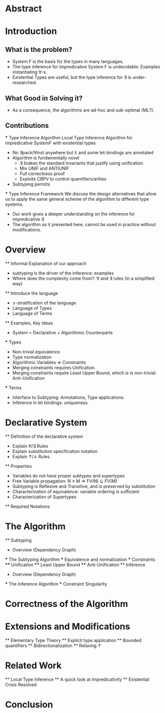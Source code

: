 * Abstract
* Introduction
** What is the problem?
    - System F is the basis for the types in many languages.
    - The type inference for Impredicative System F is undecidable:
      Examples instantiating ∀-s.
    - Existential Types are useful, but the type inference for ∃ is under-researched.
** What Good in Solving it?
    - As a consequence, the algorithms are ad-hoc and sub-optimal (ML?).
** Contributions
    *** Type Inference Algorithm
        Local Type Inference Algorithm for impredicative SystemF with existential types
        - No ∃pack/∀inst anywhere but λ and some let-bindings are annotated 
        - Algorithm is fundamentally novel
            - ∃ brakes the standard invariants that justify using unification
            - Mix UNIF and ANTIUNIF
            - Full correctness proof
            - Exploits CBPV to control 
                quantifiers/arities
        - Subtyping permits
    *** Type Inference Framework
        We discuss the design alternatives
        that allow us to apply the same 
        general scheme of the algorithm 
        to different type systems. 
        - Our work gives a deeper understanding on the inference for impredicative ∃
        - The algorithm as it presented here, cannot be used in practice without modifications.
* Overview
    ** Informal Explanation of our approach
        - subtyping is the driver of the inference: examples
        - Where does the complexity come from?: ∀ and ∃ rules (in a simplified way)
    ** Introduce the language
        - ±-stratification of the language
        - Language of Types
        - Language of Terms
    ** Examples, Key Ideas
        - System = Declarative + Algorithmic Counterparts 
        *** Types
            - Non-trivial equivalence
            - Type normalization 
            - Algorithmic Variables => Constraints
            - Merging constraints requires Unification.
            - Merging constraints require Least Upper Bound, 
                which is is non-trivial: Anti-Unification
        *** Terms
            - Interface to Subtyping: Annotations, Type applications. 
            - Inference in let bindings: uniqueness
* Declarative System
    ** Definition of the declarative system
        - Explain ∀/∃ Rules
        - Explain substitution specification notation 
        - Explain ↑/↓ Rules
    ** Properties
        - Variables do not have proper subtypes and supertypes
        - Free Variable propagation: N ≤ M => FV(N) ⊆ FV(M)
        - Subtyping is Reflexive and Transitive, and is preserved by substitution
        - Characterization of equivalence: variable ordering is sufficient 
        - Characterization of Supertypes
    ** Required Notations
* The Algorithm
    ** Subtyping
        - Overview (Dependency Graph)
        *** The Subtyping Algorithm
        *** Equivalence and normalization
        *** Constraints 
        **** Unification
        **** Least Upper Bound
        **** Anti-Unification
    ** Inference
        - Overview (Dependency Graph)
        *** The Inference Algorithm
        *** Constraint Singularity
* Correctness of the Algorithm 
* Extensions and Modifications
    ** Elementary Type Theory
    ** Explicit type application
    ** Bounded quantifiers
    ** Bidirectionalization 
    ** Relaxing ↑
* Related Work
    ** Local Type Inference
    ** A quick look at impredicativity
    ** Existential Crisis Resolved
* Conclusion